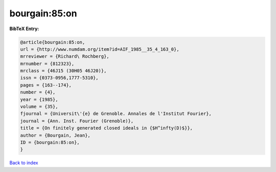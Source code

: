 bourgain:85:on
==============

.. :cite:t:`bourgain:85:on`

.. bibliography:: ../../All.bib

**BibTeX Entry:**

.. code-block:: bibtex

   @article{bourgain:85:on,
   url = {http://www.numdam.org/item?id=AIF_1985__35_4_163_0},
   mrreviewer = {Richard\ Rochberg},
   mrnumber = {812323},
   mrclass = {46J15 (30H05 46J20)},
   issn = {0373-0956,1777-5310},
   pages = {163--174},
   number = {4},
   year = {1985},
   volume = {35},
   fjournal = {Universit\'{e} de Grenoble. Annales de l'Institut Fourier},
   journal = {Ann. Inst. Fourier (Grenoble)},
   title = {On finitely generated closed ideals in {$H^infty(D)$}},
   author = {Bourgain, Jean},
   ID = {bourgain:85:on},
   }

`Back to index <../index>`_
